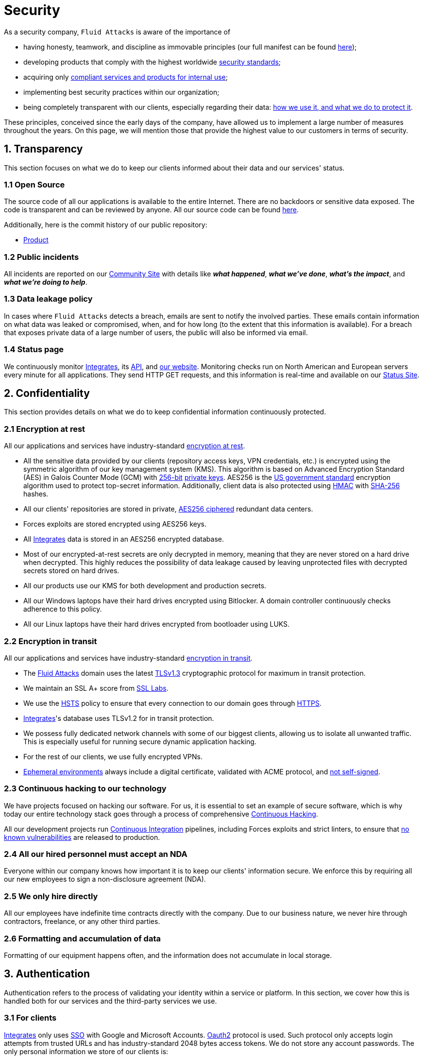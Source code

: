 :slug: security/
:description: These are the best practices and technology implemented by Fluid Attacks to keep internal products and customer data secure.
:keywords: Fluid Attacks, Security, Data, Policy, Breach, Best Practices, Pentesting, Ethical Hacking
:subtitle: How we keep things secure
:banner: security-bg

= Security

As a security company,
`Fluid Attacks` is aware of the importance of

- having honesty, teamwork, and discipline
  as immovable principles
  (our full manifest can be found
  [inner]#link:../about-us/values/[here]#);
- developing products
  that comply with the highest worldwide
  [inner]#link:../products/rules/list/[security standards]#;
- acquiring only
  [inner]#link:../products/rules/list/262/[compliant services and products for internal use]#;
- implementing best security practices within our organization;
- being completely transparent with our clients,
  especially regarding their data:
  [inner]#link:../products/rules/list/315/[how we use it, and what we do to protect it]#.

These principles, conceived since the early days of the company,
have allowed us to implement
a large number of measures throughout the years.
On this page, we will mention those that provide
the highest value to our customers in terms of security.

== 1. Transparency

This section focuses on what we do to keep our clients informed
about their data and our services' status.

=== 1.1 Open Source

[[OPENSOURCE]]
The source code of all our applications
is available to the entire Internet.
There are no backdoors or sensitive data exposed.
The code is transparent and can be reviewed by anyone.
All our source code can be found link:https://gitlab.com/fluidattacks[here].

Additionally, here is the commit history of our public repository:

- link:https://gitlab.com/fluidattacks/product/-/commits/master[Product]

=== 1.2 Public incidents

All incidents are reported on our
link:https://community.fluidattacks.com/tag/transparency/[Community Site]
with details like *_what happened_*, *_what we've done_*,
*_what's the impact_*, and *_what we're doing to help_*.

=== 1.3 Data leakage policy

In cases where `Fluid Attacks` detects a breach,
emails are sent to notify the involved parties.
These emails contain information on what data was leaked or compromised,
when, and for how long (to the extent that this information is available).
For a breach that exposes private data of a large number of users,
the public will also be informed via email.

=== 1.4 Status page

We continuously monitor link:../products/integrates[Integrates],
its link:../../integrates/api[API], and link:../[our website].
Monitoring checks run on North American and European servers
every minute for all applications.
They send HTTP GET requests,
and this information is real-time and available on our
link:https://status.fluidattacks.com/[Status Site].


== 2. Confidentiality

This section provides details on what we do
to keep confidential information continuously protected.

=== 2.1 Encryption at rest

All our applications and services
have industry-standard link:../products/rules/list/224/[encryption at rest].

- All the sensitive data provided by our clients
  (repository access keys, VPN credentials, etc.)
  is encrypted using the symmetric algorithm
  of our key management system (KMS).
  This algorithm is based on Advanced Encryption Standard (AES)
  in Galois Counter Mode (GCM)
  with
  [inner]#link:../products/rules/list/150/[256-bit]#
  [inner]#link:../products/rules/list/145/[private keys]#.
  AES256 is the
  link:https://nvlpubs.nist.gov/nistpubs/FIPS/NIST.FIPS.197.pdf[US government standard]
  encryption algorithm
  used to protect top-secret information.
  Additionally, client data is also
  protected using
  link:https://en.wikipedia.org/wiki/HMAC[HMAC]
  with link:https://en.wikipedia.org/wiki/SHA-2[SHA-256]
  hashes.
- All our clients' repositories are
  stored in private,
  [inner]#link:../products/rules/list/185/[AES256 ciphered]#
  redundant data centers.
- Forces exploits are stored encrypted using AES256 keys.
- All
  [inner]#link:../products/integrates[Integrates]#
  data is stored in an AES256 encrypted database.
- Most of our encrypted-at-rest secrets
  are only decrypted in memory,
  meaning that they are never stored
  on a hard drive when decrypted.
  This highly reduces the possibility of
  data leakage caused by leaving unprotected
  files with decrypted secrets stored on hard drives.
- All our products use our KMS
  for both development and production secrets.
- All our Windows laptops
  have their hard drives encrypted
  using Bitlocker.
  A domain controller continuously checks
  adherence to this policy.
- All our Linux laptops
  have their hard drives encrypted
  from bootloader using LUKS.

=== 2.2 Encryption in transit

All our applications and services have
industry-standard
[inner]#link:../products/rules/list/224/[encryption in transit]#.

- The [inner]#link:../../[Fluid Attacks]# domain
  uses the latest
  [inner]#link:../products/rules/list/181/[TLSv1.3]#
  cryptographic protocol for maximum in transit protection.
- We maintain an SSL A+ score from
  link:https://www.ssllabs.com/ssltest/analyze.html?d=fluidattacks.com&latest[SSL Labs].
- We use the
  link:https://es.wikipedia.org/wiki/HTTP_Strict_Transport_Security[HSTS]
  policy to ensure that every connection to our domain goes
  through link:https://en.wikipedia.org/wiki/HTTPS[HTTPS].
- [inner]#link:../products/integrates[Integrates]#'s
  database uses TLSv1.2 for in transit protection.
- We possess fully dedicated network channels with some of our biggest clients,
  allowing us to isolate all unwanted traffic. This is especially useful
  for running secure dynamic application hacking.
- For the rest of our clients, we use fully encrypted VPNs.
- <<EPH, Ephemeral environments>> always include a digital certificate,
  validated with ACME protocol, and link:../products/rules/list/092/[not self-signed].

=== 2.3 Continuous hacking to our technology

We have projects focused on hacking our software.
For us, it is essential to set an example of secure software,
which is why today our entire technology stack
goes through a process of comprehensive link:../services/continuous-hacking/[Continuous Hacking].

All our development projects run
<<CI, Continuous Integration>>
pipelines,
including Forces exploits and strict linters,
to ensure that
[inner]#link:../products/rules/list/155/[no known vulnerabilities]#
are released to production.

=== 2.4 All our hired personnel must accept an NDA

Everyone within our company knows
how important it is to keep our
clients' information secure.
We enforce this by requiring
all our new employees to sign a
non-disclosure agreement (NDA).

=== 2.5 We only hire directly

All our employees have indefinite time contracts
directly with the company.
Due to our business nature,
we never hire through contractors,
freelance, or any other third parties.

=== 2.6 Formatting and accumulation of data

Formatting of our equipment happens often,
and the information does not accumulate in local storage.

== 3. Authentication

Authentication refers to the process
of validating your identity within a service or platform.
In this section, we cover how this is handled both for our services
and the third-party services we use.

=== 3.1 For clients

[inner]#link:../products/integrates[Integrates]#
only uses
link:https://en.wikipedia.org/wiki/Single_sign-on[SSO]
with Google and Microsoft Accounts.
link:https://oauth.net/2/[Oauth2] protocol is used.
Such protocol only accepts login attempts from trusted URLs
and has industry-standard 2048 bytes access tokens.
We do not store any account passwords.
The only personal information we store of our clients is:

- Full name (provided by Google or Microsoft)
- Company and cellphone (only if shared, user can decide)

It is also worth noting that if users lose their corporate email,
link:../products/rules/list/114/[they also lose access] to their
link:../products/integrates[Integrates] account.
Clients can link:../products/rules/list/034/[easily manage]
who has and who does not have access to their projects.

=== 3.2 Internal

==== 3.2.1 Centralized authentication

We use a centralized authentication platform (IAM)
to manage all the applications we internally use.
Our employees do not know any of the passwords of the managed applications;
they only know their own IAM passphrase.
Once they log in to IAM,
they can access applications link:../products/rules/list/096/[assigned to them].

Some of our IAM specifications and requirements are listed below:

- [inner]#link:../products/rules/list/132/[Passphrases instead of passwords]#
  (more information [inner]#link:../blog/requiem-password/[here]#).
- [inner]#link:../products/rules/list/130/[Passphrases expire every 30 days]#.
- Previous passphrases can only be reused after a
  [inner]#link:../products/rules/list/129/[24 reset cycle]#.
- [inner]#link:../products/rules/list/328/[Multi-factor authentication]# (MFA)
  from a mobile device must be set.
- Our MFA uses
  [inner]#link:../products/rules/list/153/[OOB]#,
  a mechanism that transports all the MFA data
  through a different channel than the application's channel itself.
  Text messages and emails are examples of OOB.
  It reduces the risk in case a communication channel becomes compromised.
- We use both
  link:https://en.wikipedia.org/wiki/Security_Assertion_Markup_Language[SAML]
  and
  link:https://oauth.net/2/[Oauth2]
  for logging in.
  These two protocols allow us to log in to external applications
  by only having our IAM active account.
  No passwords or users are needed.
- In case a mobile phone supports
  [inner]#link:../products/rules/list/231/[biometric authentication]#,
  our IAM enforces its usage.
- All successful sessions have a duration of 9 hours.

==== 3.2.2 GPG signature for repository commits

In order to avoid identity hijacking,
all our source code repositories
require developers to use a
link:https://en.wikipedia.org/wiki/GNU_Privacy_Guard[GPG digital signature]
that verifies the developer's identity on the Internet.
Signatures can be found on the repository commit histories linked in the
<<OPENSOURCE, Open Source section>>.

== 4. Authorization

Authorization refers to the ability to give users
within an application
the
[inner]#link:../products/rules/list/186/[minimum privileges]#
they need to do their work.
No users should be allowed
to do what they should not.

=== 4.1 For clients

link:../products/integrates[Integrates] has a set of link:../products/rules/list/096/[roles]
that are necessary for every hacking project.
Once the client decides which members of their team
should be *_project managers_*,
`Fluid Attacks` assigns the roles to them,
providing them with the link:../products/rules/list/035/[ability to assign]
the link:../products/rules/list/186/[minimum required permissions]
to other members of their team.
Some of the available roles are
_hacker_, _admin_, _releaser_, _escaper_,
_user_ and _project manager_.

=== 4.2 Internal

Every application we use must have user-granular authorization settings
to grant minimum-privilege policy at all times.
Some examples are as follows:

- *IAM and KMS:*
  These two tools are widely used within `Fluid Attacks`.
  They allow us to ensure
  that hackers can only access the source code,
  environments, exploits, and secrets
  of the projects they have access to.
  Access can be easily removed
  should the need arise,
  with no users/passwords leaked.
  These tools also let us keep application
  production secrets hidden from developers
  (Production-Development secrets separation).
- *Infrastructure:*
  Infrastructure components always provide
  minimum privileges only to the applications
  that need to use them.
  We never give any service full permissions
  over our entire infrastructure.
- *IAM:*
  It is possible to give application access at the user level,
  which allows us to give employees access
  [inner]#link:../products/rules/list/176/[only to what they need]#
  to execute their tasks.
  [inner]#link:../products/rules/list/034/[Giving or removing access to applications]#
  is simple, and no users/passwords are leaked.

=== 4.3 Secret rotation

link:../products/rules/list/130/[Key rotation] is essential
when dealing with sensitive data.
The best way to prevent a key leakage is by
changing the keys regularly. Our rotation cycles are as follows:

- *KMS keys:*
  every year or before in case it is needed.
- *JWT Tokens:*
  daily.
- *Digital Certificates:*
  link:../products/rules/list/089/[every three months].
- *IAM passphrases:*
  every three months.

Rotations are done in these two different ways:

- *Automatic rotation:*
  Some secrets are stored in secret vaults.
  They are only accessible by administrators
  and are rotated daily.
  These secrets include JWT Tokens,
  IAM passphrases, and digital certificates.

- *Manual rotation:*
  Some secrets are stored versioned and encrypted
  in git repositories using AES256 symmetric keys.
  They are treated as code,
  meaning that to be rotated
  a <<PR, manual approval>> needs to be obtained.
  These secrets include KMS keys
  and other application credentials.

=== 4.4 Access revocation

When employees go on vacation or leave the company,
it is essential to revoke their access
to the systems and information that are accessible to them.
At `Fluid Attacks`, we have a two-step process for
access revocation:

  . *Deactivating IAM account:*
    By doing this, users lose
    access to all the company applications
    and client data.
    This includes
    Integrates, Forces, mail, etc.
  . *Removing Git repository access:*
    Users can no longer see confidential information from the repository,
    such as registry images, confidential issues,
    link:https://docs.gitlab.com/ee/user/project/merge_requests/[Merge requests],
    etc.

It is worth noting that ease of access revocation
is fundamental when dealing with sensitive data in an organization;
that is why we have put so much effort
into making this process as simple as possible.

=== 4.5 Secure policies for enrolled mobile devices

Our collaboration systems also provide security requirements
that mobile devices must comply with
before enrolling in the organization's systems.
This is especially useful,
as personal mobile devices
are common targets for malicious hackers.

== 5. Privacy

This section talks about our efforts to protect
both `Fluid Attacks's` and the clients' privacy.

=== 5.1 Project pseudonymization

Every project has a pseudonym within our systems,
which brings advantages such as the following:

- Employees without direct access to the project
  do not know the client's name or any other information
  that can help them to
  [inner]#link:../products/rules/list/313/[connect the project with the client]#.
- Internal analytics charts and other documents
  never use the client's name; they use the project's pseudonym.

Generally speaking, only the people who need to know
who the client of a project is,
are the people who actually know it.

=== 5.2 Secure delivery of sensitive data

Here is what we do to reduce information leakage
when delivering data to the client.

==== 5.2.1 Secure information sharing system

We use an information-sharing system with
link:https://en.wikipedia.org/wiki/Data_loss_prevention_software[DLP]
when sending any sensitive information to our clients.
This includes contracts, portfolios, and other sensitive documents.

==== 5.2.2 Signed URLs

[inner]#link:../products/integrates[Integrates]#
has the feature of creating signed download URLs
with an expiration date when downloading reports,
meaning that links expire
and can only be used
by the user who requested the download.

==== 5.2.3 Passphrase protected reports

All reports downloaded via
[inner]#link:../products/integrates[Integrates]#
have a randomly generated four-word passphrase.
This passphrase is sent to the email of the user
who requested the download.
This applies to both XLS and PDF formats.

==== 5.2.4 Watermarked reports

Every report downloaded via
[inner]#link:../products/integrates[Integrates]#
comes with a watermark on all its pages,
specifying that only the individual
who generated it is allowed to read it.
This is used as a measure to identify
who generated the report in the first place
and discourage its distribution through channels
other than
[inner]#link:../products/integrates[Integrates]#.

=== 5.3 Unsubscribe email

To be respectful to users
regarding what information they want to receive,
for all commercial and informative emails,
recipients can stop getting them
by clicking on the *"unsubscribe from this list"* link.
By doing so, their emails are placed on a list
of unsubscribed emails,
and no new emails will be sent to them.

=== 5.4 Transparent cookie usage

Both [inner]#link:../products/integrates[Integrates]#
and [inner]#link:../[Web]#
use a
link:https://en.wikipedia.org/wiki/General_Data_Protection_Regulation[GDPR]
module that

- informs the user about
  every cookie the site creates; and
- lets users specify which ones to allow,
  thus giving them full control
  over what information we are creating
  and manipulating within their browser.

By doing this, we become compliant with
security rules such as the following:

- [inner]#link:../products/rules/list/310/[Request user consent]#
- [inner]#link:../products/rules/list/312/[Allow user consent revocation]#
- [inner]#link:../products/rules/list/315/[Provide processed data information]#

=== 5.5 Data policies

The following policies apply to all the information
provided by a client in a project context.

==== 5.5.1 Data use policy

We are committed to using our clients' data
exclusively for vulnerability scanning
in the context of the service we are providing.
No other activities will be executed
over the provided information.

==== 5.5.2 Data retention policy

All the data related to a project
can be deleted from link:../products/integrates[Integrates]
by a user with a *_project manager_* role.
Once this action is performed,
a 30-day link:../products/rules/list/317/[deletion window] begins.
Any *_project manager_* can undo the deletion action.
After the 30-day waiting period, the project source code,
secrets, metadata and other project-related
link:../products/rules/list/183/[data are completely removed]
from all our systems.

=== 5.6 OTR Messaging

We use a messaging system with
link:https://en.wikipedia.org/wiki/Off-the-Record_Messaging[OTR]
and
link:https://en.wikipedia.org/wiki/End-to-end_encryption[E2EE]
for communication within the organization.
Also, all chat histories
[inner]#link:../products/rules/list/183/[are reset every week]#
as an extra measure to avoid leaks.

=== 5.7 Employee time tracking software

We use a time tracking system that periodically takes
screenshots of laptop screens while employees are working.
Only managers have access to these screenshots
in case an incident happens.
Employees have control over the software,
which means that no screenshots are taken once they stop working.

=== 5.8 Polygraph tests

We regularly run polygraph tests on all
employees with access to sensitive information.
Tests fully focus on identifying whether an employee
has disclosed confidential information to a third party.
Personal questions are never asked.

== 6. Non-repudiation

Non-repudiation refers to the capability
of keeping a log of every action
performed on a system.
What was done, who did it, and when.
Knowing this,
no one can deny their actions.

We implement this in several ways
depending on the context.

=== 6.1 Everything as code

[[EAC]]
At `Fluid Attacks`, we try to keep as much as possible
versioned in a Git repository.
By doing so, we are able to have
comprehensive logs of

- what exactly was changed;
- who changed it;
- when it was changed; and
- who approved a change.

Currently, we keep the following systems as code:

- link:https://gitlab.com/fluidattacks/integrates/-/commits/master[Integrates]
- link:https://gitlab.com/fluidattacks/asserts/-/commits/master[Asserts]
- link:https://gitlab.com/fluidattacks/web/-/commits/master[Website]
- [inner]#link:../services/continuous-hacking/[Continuous hacking]#
- <<IAC, Infrastructure>>
- General documentation

=== 6.2 Extensive logs

Typical logs are also essential
for a non-repudiation policy to be successful.
Currently, we store logs for:

- *[inner]#link:../products/integrates[Integrates]#'s*
  *logging system:*
  Integrates stores a historical status
  of projects, findings, vulnerabilities,
  and other critical components.
  Changes made to these components
  are always tied to a user and a date.
  The historical status never expires.
- *[inner]#link:../products/integrates[Integrates]#'s*
  *error tracking system:*
  It provides real-time logging
  of errors that occur in its production environments.
  It is especially useful for quickly detecting
  new errors and hacking attempts.
  These logs never expire.
- *Redundant data centers:*
  These store comprehensive logs
  of all our infrastructure components.
  Logs here never expire.
- *Forces executions:*
  Whenever a client's <<CI, CI pipeline>> runs Forces,
  logs containing information like who ran it,
  vulnerability status, and other relevant data
  are uploaded to our data centers,
  allowing us to always know the current status
  of our client's Forces service.
  These logs never expire.
- *IAM authentication:*
  Our IAM stores logs of
  login attempts made by users,
  accessed applications,
  and possible threats.
  Logs here expire after seven (7) days.
- *Collaboration systems activity:*
  Our collaboration systems such as email, calendar, etc.,
  store comprehensive logs of employee activity,
  spam, phishing and malware emails,
  suspicious login attempts,
  and other potential threats.
  Employee activity logs never expire.
  Other security logs expire after 30 days.
- *CI job logs:*
  All our <<CI, CI pipelines>> provide a full record
  of who triggered them, when,
  and the console output.
  These logs never expire.

== 7. Availability

Availability refers to the capacity
to keep all our systems up and running.
Avoiding service interruptions is crucial here.

=== 7.1 Distributed applications

[inner]#link:../products/integrates[Integrates]#
is hosted in an application cluster with
autoscaling policies and distributed
replicas. This ensures high availability,
as there is always one instance ready to
receive user requests if another stops
working. Every cluster node has at least one
[inner]#link:../products/integrates[Integrates]#
instance running in it.
Additionally,
its front side is served via a region-distributed
link:https://en.wikipedia.org/wiki/Content_delivery_network[CDN],
providing maximum speed and availability across the globe.

=== 7.2 Forever-lasting backups

As all our backups are stored in decentralized data centers,
problems like hard drive lifespans
are not a concern.
The backups exist seamlessly
for as long as we want,
giving us full traceability
and recoverability.

=== 7.3 Everything is backed up

As data is likely our most valuable asset,
we have strong backup policies for everything, for example:

- Our redundant data centers are fully versioned,
  meaning that any file can be recovered
  or returned to a previous version.
- [inner]#link:../products/integrates[Integrates]#'s
  database has daily, weekly, quarterly,
  and annual full backup schedules.
  The daily backups last one week,
  the weekly ones twelve weeks,
  the quarterly ones three years,
  and the annual ones fifteen years.
- [inner]#link:../products/integrates[Integrates]#'s
  database has point-in-time
  recovery with the ability to recover
  the database to the state it was
  in at a specific date and time (hours, minutes and seconds)
  during the last 35 days.
- All Forces's exploits are versioned.

== 8. Resilience

By resilience, we refer to the organization's ability
to adapt to unexpected circumstances
that affect the way our team usually works.

=== 8.1 Redundant roles

Every role within the organization
has a minimum of two different employees
executing its tasks.
This allows us to be able to fill the gap
in case an employee goes on sick leave,
vacation, etc.

=== 8.2 Everything is decentralized

All our infrastructure is decentralized,
meaning that we have independent data centers
spread across multiple regions.
No hardware maintenance is needed
as it is done by a third party.
No local networks are used.
We only use Wifi connections with
[inner]#link:../products/rules/list/253/[strong random generated passwords]#
and with the sole purpose of accessing the Internet.
Connections are always encrypted
[inner]#link:../products/rules/list/252/[using WPA2-AES]#.

=== 8.3 Own equipment and possibility of telecommuting

link:https://en.wikipedia.org/wiki/Bring_your_own_device[BYOD] is not allowed.
Every employee receives a computer with a password-secured BIOS,
link:https://docs.microsoft.com/en-us/windows/security/information-protection/tpm/trusted-platform-module-overview[TPM] hardware, and [inner]#link:../products/rules/list/231/[biometric fingerprint reader]#.
Going to the office is the rule,
but employees can always fill out an exception form
to telework in case they need to.
In case our offices close
(e.g., due to link:https://en.wikipedia.org/wiki/Coronavirus_disease_2019[COVID-19] pandemic),
everyone can still do their job seamlessly.

== 9. Integrity

Integrity refers to the ability to

- avoid data loss or corruption;
- have clear definitions
  of all technological components
  within the organization
  and make sure
  such definitions are followed; and
- have a clear development cycle
  that ensures applications are
  secure and true to their source code.

=== 9.1 Certified hackers

We continuously encourage our hackers
to certify their knowledge.
Usually, hackers start applying for
certificates after spending six (6) months
in the company.
[inner]#link:../about-us/certifications/[Here]#
you can find a comprehensive list of certifications
that our team of hackers currently holds.

=== 9.2 Extensive hiring process

All job applicants must undergo
an extensive [inner]#link:../careers[testing process]# to prove
their technical capabilities and human values.

The technical part of the testing process
involves solving programming and hacking challenges,
uploading them to a Git repository with highly strict linters and compilers,
and ascending in an
[inner]#link:https://autonomicmind.com/challenges/[organizational ranking]#.

The human values section of the testing process
includes creating a portfolio with the five most
important achievements of the candidate,
going to the office during a training
phase to work alongside the team,
and job interviews, among other things.

=== 9.3 Secure emails

The [inner]#link:../../[Fluid Attacks]# domain
has DKIM, and SPF protocols enabled.
Additionally, it has the DMARCv1 protocol
enabled in verbose mode
for running advanced diagnostics.
These protocols help email recipients
verify if an email comes from a trusted source,
thus helping them avoid phishing and fake emails.

=== 9.4 Developing for integrity

This section describes everything
we do in our development cycle
to reach a high integrity level.

==== 9.4.1 Monorepo

We have a Git repository for all our applications.
By taking this approach instead of dividing applications
into smaller repositories, we get the following:

- *Centralized source of truth:*
  Everything regarding the application
  can be found in a single place.
- *Centralized knowledge:*
  Teams have an all-inclusive knowledge of
  the application, as they spend
  their time working in the same
  repository.
- *Standardization:*
  Standardizing a project
  (folder structure, naming conventions, etc.)
  is easier when there is only one repo
  where everyone works, as there is no need
  to duplicate efforts or synchronize repositories.

==== 9.4.2 Everything as code

As mentioned in the
<<EAC, "Everything as code" previous section>>,
we try to keep as much as possible
versioned in a Git repository.
The application integrity becomes a matter
of keeping a healthy source code,
after making the source code the only
variable affecting an application.

==== 9.4.3 Infrastructure as Code (IaC)

[[IAC]]
Our entire infrastructure is versioned
in a Git repository written as code.
Such code can be deployed anywhere
and has all the properties of any
other source code,
such as auditability, history,
revert capabilities, etc.

==== 9.4.4 Regenerative infrastructure

By having our infrastructure written as code,
we can recreate it
on a daily basis.
Regenerating our infrastructure every day
brings the following advantages:

- Any injected trojans or malicious scripts are removed.
- Having fresh new servers every 24 hours lets us avoid
  availability and performance issues generated by
  memory leaks and not released resources.
- Having the capability of deploying our infrastructure
  from zero (0) to production in an automated process.

==== 9.4.5 Immutable infrastructure

The infrastructure code can be audited,
and changes can only be made by
[inner]#link:../products/rules/list/265/[changing such code]#.
This provides full transparency on
[inner]#link:../products/rules/list/046/[what was changed, when, and who did it]#.
Also, no administrative protocols like ssh
or administrative accounts are needed.

==== 9.4.6 Continuous Integration

[[CI]]
We run an Application Build Process for every change a
developer wants to introduce to the source
code of the application via
link:https://docs.gitlab.com/ee/user/project/merge_requests/[Merge Request].
The Application Build Process includes steps like the following:

- Forces exploits tests
- Linting tests
- Compilation tests
- Unit tests
- End to end tests
- Commit message tests
- Commit deltas tests
- Creation of <<EPH, Ephemeral environment>>
- <<EPH, Ephemeral environment>> tests

By always building and testing everything,
we can guarantee that every change
is compliant with the application's quality standards.

==== 9.4.7 Peer review

[[PR]]
We recognize that not all the steps of
a building process can be automatized,
especially some tests.
That is why developers also need
to ask a peer to review their code changes
before their Merge Requests can go to production.
Reviewers usually evaluate code quality,
commit message coherence,
and other semantic properties of the change.

Peer reviewing also becomes an activity
where product teams discuss philosophies,
standards, and future plans for the application.
This space is ideal for senior developers to
guide juniors on the right path.

==== 9.4.8 Continuous Deployment (CD)

In addition to running an automated building process
for every change,
we also run an automatic deployment process.
Once a Merge Request is accepted,
an additional Continuous Deployment pipeline is triggered,
automatically deploying a new production version
based on the new source code.

==== 9.4.9 Ephemeral environments

[[EPH]]
Instead of having long-term development environments
like *_staging_*,
we use testing environments
that are created during a CI pipeline.
We call them ephemeral environments,
as they only exist in pipeline time.
These environments are created on demand
when a developer triggers a CI pipeline.
They are also written as code, regenerable and immutable,
allowing us to certify
that a new version of an application
is stable and secure
before it reaches production environments.
Once a change reaches production,
its ephemeral environment
is destroyed forever.

==== 9.4.10 Trunk based development

We use
link:https://trunkbaseddevelopment.com/[Trunk based development]
to keep only one long-term master branch.
That branch is the source of truth regarding
what code is running in the production environments.

==== 9.4.11 Micro-changes

Merge requests made by developers
cannot be bigger than 200 deltas of code.
A delta consists of
either a removed or an added line of code.
The following are some advantages of working with micro-changes:

- Merge requests are small and easy to review
  by peer reviewers.
- Introducing critical bugs to production
  becomes harder as changes are smaller.
- In case something goes wrong with
  a deployment, identifying the error
  within those 200 deltas is
  easier.
- Developers go to production
  multiple times a day,
  so no code goes stale.
- Users of the application
  see it evolve on a daily basis.

==== 9.4.12 One branch per developer

Developers can only have one short-term branch
with their names (employeeatfluid) for every application.
Once they develop a portion of code (200 deltas maximum),
they run the Continuous Integration phase,
create a Merge Request, and ask for peer review.
If everything goes well, their branch is
merged to the master branch,
their changes are deployed to production,
and their short-term branch is deleted.

==== 9.4.13 Isolated and sudo-less dependencies

Some of our dependencies
do not require OS libraries like libc.
Instead, they are completely built from scratch,
thus guaranteeing total reproducibility.

Additionally,
these dependencies do not require any administrative privileges like sudo.
They are entirely built on user space,
considerably reducing the possibility of compromising OS core files.

==== 9.4.14 No dependency auto-update

All external dependencies are pinned to a specific version
(this is highly related to the immutability property),
meaning that to update a dependency,
a developer must do the following:

. Change the version in the source code.
. Run all CI tests on the generated ephemeral environment
  with the new dependency version.
. Get the change approved by a colleague
  after running a peer review.

In case all tests and peer review pass,
a new production version with the updated
dependency will be automatically deployed.

=== 9.5 Static website

Our [inner]#link:../[Website]# is a
link:https://en.wikipedia.org/wiki/Static_web_page[static website],
meaning that it only serves plain HTML files.
As it does not have any complex functionality
that would require an application server,
it cannot be hacked.
